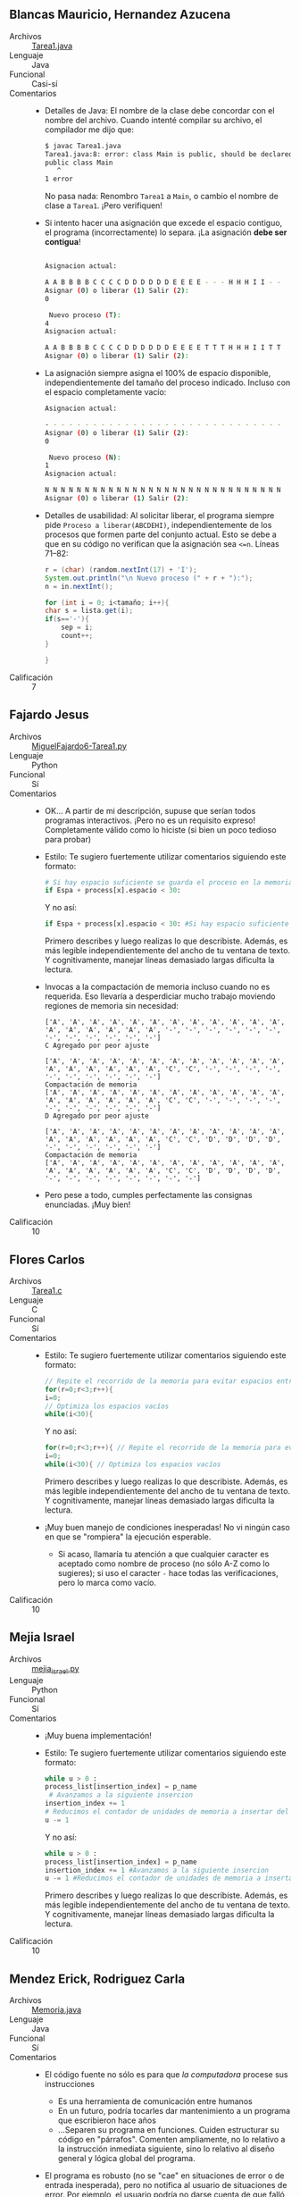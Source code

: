 ** Blancas Mauricio, Hernandez Azucena
- Archivos :: [[./BlancasMauricio-HernandezAzucena/Tarea1.java][Tarea1.java]]
- Lenguaje :: Java
- Funcional :: Casi-sí
- Comentarios ::
  - Detalles de Java: El nombre de la clase debe concordar con el
    nombre del archivo. Cuando intenté compilar su archivo, el
    compilador me dijo que:
    #+begin_src sh
      $ javac Tarea1.java 
      Tarea1.java:8: error: class Main is public, should be declared in a file named Main.java
      public class Main
	     ^
      1 error
    #+end_src
    No pasa nada: Renombro =Tarea1= a =Main=, o cambio el nombre de
    clase a =Tarea1=. ¡Pero verifiquen!
  - Si intento hacer una asignación que excede el espacio contiguo, el
    programa (incorrectamente) lo separa. ¡La asignación *debe ser
    contigua*!
    #+begin_src sh

      Asignacion actual: 

      A A B B B B C C C C D D D D D D E E E E - - - H H H I I - - 
      Asignar (0) o liberar (1) Salir (2):
      0

       Nuevo proceso (T):
      4
      Asignacion actual: 

      A A B B B B C C C C D D D D D D E E E E T T T H H H I I T T 
      Asignar (0) o liberar (1) Salir (2):
    #+end_src
  - La asignación siempre asigna el 100% de espacio disponible,
    independientemente del tamaño del proceso indicado. Incluso con
    el espacio completamente vacío:
    #+begin_src sh
      Asignacion actual: 

      - - - - - - - - - - - - - - - - - - - - - - - - - - - - - - 
      Asignar (0) o liberar (1) Salir (2):
      0

       Nuevo proceso (N):
      1
      Asignacion actual: 

      N N N N N N N N N N N N N N N N N N N N N N N N N N N N N N 
      Asignar (0) o liberar (1) Salir (2):
    #+end_src
  - Detalles de usabilidad: Al solicitar liberar, el programa siempre
    pide =Proceso a liberar(ABCDEHI)=, independientemente de los
    procesos que formen parte del conjunto actual. Esto se debe a que
    en su código no verifican que la asignación sea =<=n=. Líneas 71–82:
    #+begin_src java
      r = (char) (random.nextInt(17) + 'I');
      System.out.println("\n Nuevo proceso (" + r + "):");
      n = in.nextInt();

      for (int i = 0; i<tamaño; i++){
	  char s = lista.get(i);
	  if(s=='-'){
	      sep = i;
	      count++;
	  }

      }
    #+end_src    
- Calificación :: 7

** Fajardo Jesus
- Archivos :: [[./FajardoJesus/MiguelFajardo6-Tarea1.py][MiguelFajardo6-Tarea1.py]]
- Lenguaje :: Python
- Funcional :: Sí
- Comentarios ::
  - OK... A partir de mi descripción, supuse que serían todos
    programas interactivos. ¡Pero no es un requisito expreso!
    Completamente válido como lo hiciste (si bien un poco tedioso para
    probar)
  - Estilo: Te sugiero fuertemente utilizar comentarios siguiendo este
    formato:
    #+begin_src python
      # Si hay espacio suficiente se guarda el proceso en la memoria
      if Espa + process[x].espacio < 30: 
    #+end_src
    Y no así:
    #+begin_src python
    if Espa + process[x].espacio < 30: #Si hay espacio suficiente se guarda el proceso en la memoria
    #+end_src
    Primero describes y luego realizas lo que describiste. Además, es
    más legible independientemente del ancho de tu ventana de texto. Y
    cognitivamente, manejar líneas demasiado largas dificulta la
    lectura.
  - Invocas a la compactación de memoria incluso cuando no es
    requerida. Eso llevaría a desperdiciar mucho trabajo moviendo
    regiones de memoria sin necesidad:
    #+begin_src text
      ['A', 'A', 'A', 'A', 'A', 'A', 'A', 'A', 'A', 'A', 'A', 'A', 'A', 'A', 'A', 'A', 'A', 'A', '-', '-', '-', '-', '-', '-', '-', '-', '-', '-', '-', '-']
      C Agregado por peor ajuste

      ['A', 'A', 'A', 'A', 'A', 'A', 'A', 'A', 'A', 'A', 'A', 'A', 'A', 'A', 'A', 'A', 'A', 'A', 'C', 'C', '-', '-', '-', '-', '-', '-', '-', '-', '-', '-']
      Compactación de memoria
      ['A', 'A', 'A', 'A', 'A', 'A', 'A', 'A', 'A', 'A', 'A', 'A', 'A', 'A', 'A', 'A', 'A', 'A', 'C', 'C', '-', '-', '-', '-', '-', '-', '-', '-', '-', '-']
      D Agregado por peor ajuste

      ['A', 'A', 'A', 'A', 'A', 'A', 'A', 'A', 'A', 'A', 'A', 'A', 'A', 'A', 'A', 'A', 'A', 'A', 'C', 'C', 'D', 'D', 'D', 'D', '-', '-', '-', '-', '-', '-']
      Compactación de memoria
      ['A', 'A', 'A', 'A', 'A', 'A', 'A', 'A', 'A', 'A', 'A', 'A', 'A', 'A', 'A', 'A', 'A', 'A', 'C', 'C', 'D', 'D', 'D', 'D', '-', '-', '-', '-', '-', '-', '-', '-']
    #+end_src
  - Pero pese a todo, cumples perfectamente las consignas
    enunciadas. ¡Muy bien!
- Calificación :: 10

** Flores Carlos
- Archivos :: [[./FloresCarlos/Tarea1.c][Tarea1.c]]
- Lenguaje :: C
- Funcional :: Sí
- Comentarios ::
  - Estilo: Te sugiero fuertemente utilizar comentarios siguiendo este
    formato:
    #+begin_src C
      // Repite el recorrido de la memoria para evitar espacios entre procesos
      for(r=0;r<3;r++){ 
	  i=0;
	  // Optimiza los espacios vacíos
	  while(i<30){
    #+end_src
    Y no así:
    #+begin_src C
      for(r=0;r<3;r++){ // Repite el recorrido de la memoria para evitar espacios entre procesos
	  i=0;
	  while(i<30){ // Optimiza los espacios vacíos
    #+end_src
    Primero describes y luego realizas lo que describiste. Además, es
    más legible independientemente del ancho de tu ventana de texto. Y
    cognitivamente, manejar líneas demasiado largas dificulta la
    lectura.
  - ¡Muy buen manejo de condiciones inesperadas! No vi ningún caso en
    que se "rompiera" la ejecución esperable.
    - Si acaso, llamaría tu atención a que cualquier caracter es
      aceptado como nombre de proceso (no sólo A-Z como lo sugieres);
      si uso el caracter =-= hace todas las verificaciones, pero lo
      marca como vacío.
- Calificación :: 10

** Mejia Israel
- Archivos :: [[./MejiaIsrael/mejia_israel.py][mejia_israel.py]]
- Lenguaje :: Python
- Funcional :: Sí
- Comentarios ::
  - ¡Muy buena implementación!
  - Estilo: Te sugiero fuertemente utilizar comentarios siguiendo este
    formato:
    #+begin_src python
	      while u > 0 :
		  process_list[insertion_index] = p_name
		   # Avanzamos a la siguiente insercion
		  insertion_index += 1
		  # Reducimos el contador de unidades de memoria a insertar del proceso 
		  u -= 1
    #+end_src
    Y no así:
    #+begin_src python
      while u > 0 :
	  process_list[insertion_index] = p_name
	  insertion_index += 1 #Avanzamos a la siguiente insercion
	  u -= 1 #Reducimos el contador de unidades de memoria a insertar del proceso 

    #+end_src
    Primero describes y luego realizas lo que describiste. Además, es
    más legible independientemente del ancho de tu ventana de texto. Y
    cognitivamente, manejar líneas demasiado largas dificulta la
    lectura.
- Calificación :: 10

** Mendez Erick, Rodriguez Carla
- Archivos :: [[./MendezErick-RodriguezCarla/Memoria.java][Memoria.java]]
- Lenguaje :: Java
- Funcional :: Sí
- Comentarios ::
  - El código fuente no sólo es para que /la computadora/ procese sus instrucciones
    - Es una herramienta de comunicación entre humanos
    - En un futuro, podría tocarles dar mantenimiento a un programa
      que escribieron hace años
    - ...Separen su programa en funciones. Cuiden estructurar su
      código en "párrafos". Comenten ampliamente, no lo relativo a la
      instrucción inmediata siguiente, sino lo relativo al diseño
      general y lógica global del programa.
  - El programa es robusto (no se "cae" en situaciones de error o de
    entrada inesperada), pero no notifica al usuario de situaciones de
    error. Por ejemplo, el usuario podría no darse cuenta de que
    falló una asignación de memoria por bajos recursos:
    #+begin_src text
      La asignacion de memoria ACTUAL es:BBBBBBBBBBAAADDDEEECCCCCCCCFFF

      DIGITA UNA OPCION
      Asignar(0)/liberar (1)/Salir(-1)
      0
      Ingresa las unidades que tiene el nuevo proceso(G):
      3

      La asignacion de memoria ACTUAL es:BBBBBBBBBBAAADDDEEECCCCCCCCFFF
      DIGITA UNA OPCION
      Asignar(0)/liberar (1)/Salir(-1)
    #+end_src
- Calificación :: 10

** Muñoz Tamés María Ángel
- Archivos :: [[./MuñozTamésMaríaÁngel/Tarea1.py][Tarea1.py]]
- Lenguaje :: Python
- Funcional :: Sí (¡aunque falta manejo de excepciones!)
- Comentarios ::
  - Muy buena implementación
  - Ojo al verificar la entrada del usuario: Si recibe un tipo de
    datos inesperado, el proceso se muere a la mala. Es importante
    considerar (y procesar!) las situaciones que puedan causar estos
    errores.
    - Ejemplo: Si das la unidad equivocada para asignar el tamaño de
      un nuevo proceso, el programa se muere /feamente/:
      #+begin_src text
	Asignación actual (primer ajuste):
	AAAAA-------------------------


	¿Quieres continuar? NO(0) SI(1)1
	Asignar (0) o liberar (1): 0
	Tamaño del nuevo proceso (B):ocho
	Traceback (most recent call last):
	  File "/home/gwolf/vcs/sistop-2023-1/tareas/1/MuñozTamésMaríaÁngel/Tarea1.py", line 19, in <module>
	    p_size = int(input("Tamaño del nuevo proceso ("+process+"):"))
	ValueError: invalid literal for int() with base 10: 'ocho'
      #+end_src
    - El programa está escrito como un gran /chorizo/, es difícil de
      leer. Sería mucho mejor para su lectura y manteniminto futuro si
      lo dividieras en funciones.
- Calificación :: 

** Tafolla Esteban
- Archivos :: [[./TafollaEsteban/Tarea1.c][Tarea1.c]]
- Lenguaje :: C
- Funcional :: Sí
- Comentarios ::
  - La terminación de procesos opera como un /stack/
    - No me pregunta por el proceso que quiero terminar, sino que
      termina el más reciente en iniciar su ejecución.
    - De tal manera, nunca se puede presentar necesidad de
      compactación (lo cual sería lindo, pero es terriblemente irreal).
- Calificación :: 8.5

